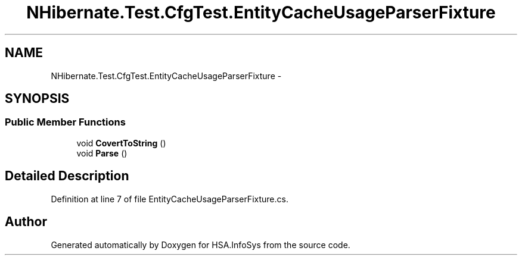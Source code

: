 .TH "NHibernate.Test.CfgTest.EntityCacheUsageParserFixture" 3 "Fri Jul 5 2013" "Version 1.0" "HSA.InfoSys" \" -*- nroff -*-
.ad l
.nh
.SH NAME
NHibernate.Test.CfgTest.EntityCacheUsageParserFixture \- 
.SH SYNOPSIS
.br
.PP
.SS "Public Member Functions"

.in +1c
.ti -1c
.RI "void \fBCovertToString\fP ()"
.br
.ti -1c
.RI "void \fBParse\fP ()"
.br
.in -1c
.SH "Detailed Description"
.PP 
Definition at line 7 of file EntityCacheUsageParserFixture\&.cs\&.

.SH "Author"
.PP 
Generated automatically by Doxygen for HSA\&.InfoSys from the source code\&.
